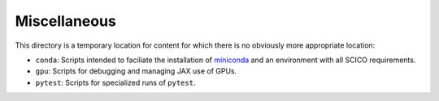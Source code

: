 Miscellaneous
=============

This directory is a temporary location for content for which there is no
obviously more appropriate location:

- ``conda``: Scripts intended to faciliate the installation of `miniconda <https://docs.conda.io/en/latest/miniconda.html>`__ and an environment with all SCICO requirements.
- ``gpu``: Scripts for debugging and managing JAX use of GPUs.
- ``pytest``: Scripts for specialized runs of ``pytest``.
